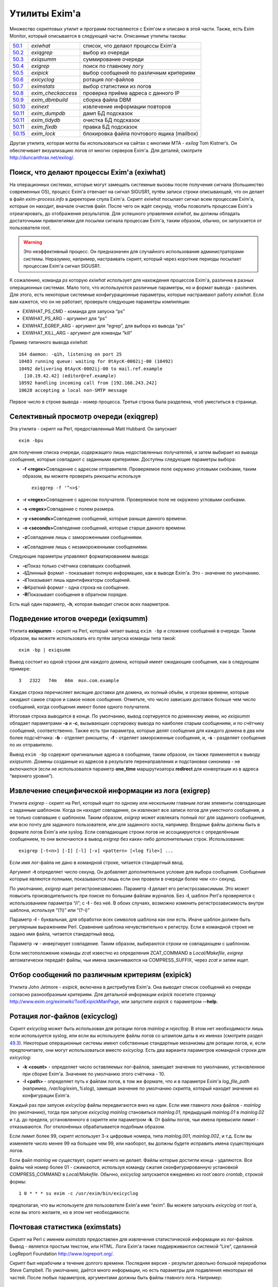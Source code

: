 ==============
Утилиты Exim'a
==============

.. _ch50-00:

Множество скриптовых утилит и программ поставляются с Exim'ом и описано в этой части. Также, есть Exim Monitor, который описывается в следующей части. Описанные утилиты таковы:

+-------------------------+---------------------+--------------------------------------------+
|                         |                     |                                            |
| `50.1 <ch50#ch50-01>`_  | *exiwhat*\          | список, что делают процессы Exim'a         |
|                         |                     |                                            |
+-------------------------+---------------------+--------------------------------------------+
|                         |                     |                                            |
| `50.2 <ch50#ch50-02>`_  | *exiqgrep*\         | выбор из очереди                           |
|                         |                     |                                            |
+-------------------------+---------------------+--------------------------------------------+
|                         |                     |                                            |
| `50.3 <ch50#ch50-03>`_  | *exiqsumm*\         | суммирование очереди                       |
|                         |                     |                                            |
+-------------------------+---------------------+--------------------------------------------+
|                         |                     |                                            |
| `50.4 <ch50#ch50-04>`_  | *exigrep*\          | поиск по главному логу                     |
|                         |                     |                                            |
+-------------------------+---------------------+--------------------------------------------+
|                         |                     |                                            |
| `50.5 <ch50#ch50-05>`_  | *exipick*\          | выбор сообщений по различным критериям     |
|                         |                     |                                            |
+-------------------------+---------------------+--------------------------------------------+
|                         |                     |                                            |
| `50.6 <ch50#ch50-06>`_  | *exicyclog*\        | ротация лог-файлов                         |
|                         |                     |                                            |
+-------------------------+---------------------+--------------------------------------------+
|                         |                     |                                            |
| `50.7 <ch50#ch50-07>`_  | *eximstats*\        | выбор статистики из логов                  |
|                         |                     |                                            |
+-------------------------+---------------------+--------------------------------------------+
|                         |                     |                                            |
| `50.8 <ch50#ch50-08>`_  | *exim_checkaccess*\ | проверка приёма адреса с данного IP        |
|                         |                     |                                            |
+-------------------------+---------------------+--------------------------------------------+
|                         |                     |                                            |
| `50.9 <ch50#ch50-09>`_  | *exim_dbmbuild*\    | сборка файла DBM                           |
|                         |                     |                                            |
+-------------------------+---------------------+--------------------------------------------+
|                         |                     |                                            |
| `50.10 <ch50#ch50-10>`_ | *exinext*\          | извлечение информации повторов             |
|                         |                     |                                            |
+-------------------------+---------------------+--------------------------------------------+
|                         |                     |                                            |
| `50.11 <ch50#ch50-11>`_ | *exim_dumpdb*\      | дамп БД подсказок                          |
|                         |                     |                                            |
+-------------------------+---------------------+--------------------------------------------+
|                         |                     |                                            |
| `50.11 <ch50#ch50-11>`_ | *exim_tidydb*\      | очистка БД подсказок                       |
|                         |                     |                                            |
+-------------------------+---------------------+--------------------------------------------+
|                         |                     |                                            |
| `50.11 <ch50#ch50-11>`_ | *exim_fixdb*\       | правка БД подсказок                        |
|                         |                     |                                            |
+-------------------------+---------------------+--------------------------------------------+
|                         |                     |                                            |
| `50.15 <ch50#ch50-15>`_ | *exim_lock*\        | блокировка файла почтового ящика (mailbox) |
|                         |                     |                                            |
+-------------------------+---------------------+--------------------------------------------+

Другая утилита, которая могла бы использоваться на сайтах с многими MTA - *exilog*\  Tom Kistner’s. Он обеспечивает визуализацию логов от многих серверов Exim'a. Для деталей, смотрите `http://duncanthrax.net/exilog/ <http://duncanthrax.net/exilog/>`_.

.. _ch50-01:

Поиск, что делают процессы Exim'a (exiwhat)
===========================================

На операционных системах, которые могут замещать системные вызовы после получения сигнала (большинство современных OS), процесс Exim'a отвечает на сигнал SIGUSR1, путём записи строки описывающей, что он делает в файл *exim-process.info*\  в директории спула Exim'a. Скрипт *exiwhat*\  посылает сигнал всем процессам Exim'a, которые он находит, вначале очистив файл. После чего он ждёт секунду, чтобы позволить процессам Exim'a отреагировать, до отображения результатов. Для успешного управления *exiwhat*\ , вы должны обладать достаточными привилегиями для посылки сигнала процессам Exim'a, таким образом, обычно, он запускается от пользователя root.

.. warning::


   Это неэффективный процесс. Он предназначен для случайного использования администраторами системы. Неразумно, например, настраивать скрипт, который через короткие периоды посылает процессам Exim'a сигнал SIGUSR1.
   
К сожалению, команда *ps*\  которую *exiwhat*\  использует для нахождения процессов Exim'a, различна в разных операционных системах. Мало того, что используются различные параметры, но и формат вывода - различен. Для этого, есть некоторые системные конфигурационные параметры, которые настраивают работу *exiwhat*\ . Если вам кажется, что он не работает, проверьте следующие параметры компиляции:

* EXIWHAT_PS_CMD - команда для запуска “ps”
  
* EXIWHAT_PS_ARG - аргумент для “ps”
  
* EXIWHAT_EGREP_ARG - аргумент для “egrep”, для выбора из вывода “ps”
  
* EXIWHAT_KILL_ARG - аргумент для команды “kill”
  
Пример типичного вывода *exiwhat*\ :

::

  164 daemon: -q1h, listening on port 25
  10483 running queue: waiting for 0tAycK-0002ij-00 (10492)
  10492 delivering 0tAycK-0002ij-00 to mail.ref.example
    [10.19.42.42] (editor@ref.example)
  10592 handling incoming call from [192.168.243.242]
  10628 accepting a local non-SMTP message

Первое число в строке вывода - номер процесса. Третья строка была разделена, чтоб уместиться в странице.

.. _ch50-02:

Селективный просмотр очереди (exiqgrep)
=======================================

Эта утилита - скрипт на Perl, предоставленный Matt Hubbard. Он запускает

::

  exim -bpu

для получения списка очереди, содержащего лишь недоставленных получателей, и затем выбирает из вывода сообщения, которые совпадают с заданными критериями. Доступны следующие параметры выбора:

* **-f <regex>**\ 
  Совпадение с адресом отправителя. Проверяемое поле окружено угловыми скобками, таким образом, вы можете проверить рикошеты используя
  
  ::
  
    exiqgrep -f '^<>$'
  
* **-r <regex>**\ 
  Совпадение с адресом получателя. Проверяемое поле не окружено угловыми скобками.
  
* **-s <regex>**\ 
  Совпадение с полем размера.
  
* **-y <seconds>**\ 
  Совпедение сообщений, которые раньше данного времени.
  
* **-o <seconds>**\ 
  Совпедение сообщений, которые старше данного времени.
  
* **-z**\ 
  Совпадение лишь с замороженными сообщениями.
  
* **-x**\ 
  Совпадение лишь с незамороженными сообщениями.
  
Следующие параметры управляют форматированием вывода:

* **-c**\ 
  Показ только счётчика совпавших сообщений.
  
* **-l**\ 
  Длинный формат - показывает полную информацию, как в выводе Exim'a. Это - значение по умолчанию.
  
* **-i**\ 
  Показывает лишь идентификаторы сообщений.
  
* **-b**\ 
  Краткий формат - одна строка на сообщение.
  
* **-R**\ 
  Показывает сообщения в обратном порядке.
  
Есть ещё один параметр, **-h**\ , которая выводит список всех паарметров.

.. _ch50-03:

Подведение итогов очереди (exiqsumm)
====================================

Утилита **exiqsumm**\  - скрипт на Perl, который читает вывод ``exim -bp``\  и сложение сообщений в очереди. Таким образом, вы можете использовать его путём запуска команды типа такой:

::

  exim -bp | exiqsumm

Вывод состоит из одной строки для каждого домена, который имеет ожидающие сообщения, как в следующем примере:

::

  3   2322   74m   66m  msn.com.example

Каждая строка перечисляет висящие доставки для домена, их полный объём, и отрезки времени, которые ожидают самое старое и самое новое сообщения. Отметьте, что число зависших доставок больше чем число сообщений, когда сообщения имеют более одного получателя.

Итоговая строка выводится в конце. По умолчанию, вывод сортируется по доменному имени, но *exiqsumm*\  обладает параметрами **-a**\  и **-c**\ , вызывающих сортировку вывода по наиболее старым сообщениям, и по счётчику сообщений, соответственно. Также есть три параметра, которые делят сообщения для каждого домена в два или более подсчётчика: **-b**\  - отделяет рикошеты, **-f**\  - отделяет замороженные сообщения, и, **-s**\  - разделяет сообщения по их отправителю.

Вывод ``exim -bp``\  содержит оригинальные адреса в сообщении, таким образом, он также применяется к выводу *exiqsumm*\ . Домены созданные из адресов в результате перенаправления и подстановки синонима - не включаются (если не использовался параметр **one_time**\  маршрутизатора **redirect**\  для конвертации из в адреса “верхнего уровня”).

.. _ch50-04:

Извлечение специфической информации из лога (exigrep)
=====================================================

Утилита *exigrep*\  - скрипт на Perl, который ищет по одному или нескольким главным логам элементы совпадающие с заданным шаблоном. Когда он находит совпадение, он извлекает все записи логов для уместного сообщения, а не только совпавшие с шаблоном. Таким образом, *exigrep*\  может извлекать полный лог для заданного сообщения, или всю почту для заданного пользователя, или для заданного хоста, например. Входные файлы должны быть в формате логов Exim'a или syslog. Если совпадающие строки логов не ассоциируются с определённым сообщением, то они включаются в вывод *exigrep*\  без каких-либо дополнительных строк. Использование:

::

  exigrep [-t<n>] [-I] [-l] [-v] <pattern> [<log file>] ...

Если имя лог-файла не дано в командной строке, читается стандартный ввод.

Аргумент **-t**\  определяет число секунд. Он добавляет дополнительное условие для выбора сообщения. Сообщения которые являются полными, показываются лишь если они провели в очереди более чем *<n>*\  секунд.

По умолчанию, *exigrep*\  ищет регистронезависимо. Параметр **-I**\  делает его регистрозависимым. Это может повысить производительность при поиске по большим файлам журналов. Без **-I**\ , шаблон Perl'a проверяется с использованием параметра “/i”; c **-I**\  - без неё. В обоих случаях, возможно изменить регистрозависимость внутри шаблона, используя “(?i)” или “(?-i)”

Параметр **-l**\  - буквальная, для обработки всех символов шаблона как они есть. Иначе шаблон должен быть регулярным выражением Perl.  Сравнение шаблона нечувствительно к регистру. Если в командной строке не задано имя файла, читается стандартный ввод.

Параметр **-v**\  - инвертирует совпадение. Таким образом, выбираются строки не совпадающем с шаблоном.

Если местоположение команды *zcat*\  известно из определения ZCAT_COMMAND в *Local/Makefile*\ , *exigrep*\  автоматически передаёт файлы, чьи имена заканчиваются на COMPRESS_SUFFIX, через *zcat*\  и затем ищет.

.. _ch50-05:

Отбор сообщений по различным критериям (exipick)
================================================

Утилита John Jetmore - *exipick*\ , включена в дистрибутив Exim'a. Она выводит список сообщений из очереди согласно разнообразным критериям. Для детальной информации *exipick*\  посетите страницу `http://www.exim.org/eximwiki/ToolExipickManPage <http://www.exim.org/eximwiki/ToolExipickManPage>`_, или запустите *exipick*\  с параметром **--help**\ .

.. _ch50-06:

Ротация лог-файлов (exicyclog)
==============================

Скрипт *exicyclog*\  может быть использован для ротации логов *mainlog*\  и *rejectlog*\ . В этом нет необходимости лишь если используется syslog, или если вы используете файлы логов со штампом даты в их именах (смотрите раздел `49.3 <ch49#ch49-03>`_). Некоторые операционные системы имеют собственные стандартные механизмы для ротации логов, и, если предпочитаете, они могут использоваться вместо *exicyclog*\ . Есть два варианта параметров командной строки для *exicyclog*\ :

* **-k <count>**\  - определяет число оставляемых лог-файлов, замещает значение по умолчанию, установленное при сборке Exim'a. Значение по умолчанию этого счётчика - 10.
  
* **-l <path>**\  - определяет путь к файлам логов, в том же формате, что и в параметре Exim'a *log_file_path*\  (например, */var/log/exim_%slog*\ ), замещая значение по умолчанию скрипта, который находит значение из конфигурации Exim'a.
  
Каждый раз при запуске *exicyclog*\  файлы передвигаются вниз на один. Если имя главного лока файлов - *mainlog*\  (по умолчанию), тогда при запуске *exicyclog*\  *mainlog*\  становиться *mainlog.01*\ , предыдущий *mainlog.01*\  в *mainlog.02*\  и т.д. до предела, установленного в скрипте или параметром **-k**\ . От файлы логов, чьи имена превысили лимит - отказываются. Лог отклонённых обрабатывается подобным образом.

Если лимит более 99, скрипт использует 3-х цифровые номера, типа *mainlog.001*\ , *mainlog.002*\ , и т.д. Если вы изменяете число менее 99 на большее чем 99, или наоборот, вы должны будете исправить имена существующих логов.

Если файл *mainlog*\  не существует, скрипт ничего не делает. Файлы которые достигли конца - удаляются. Все файлы чей номер более 01 - сжимаются, используя команду сжатия сконфигурированную установкой COMPRESS_COMMAND в *Local/Makefile*\ . Обычно, *exicyclog*\  запускается ежедневно из root`ового *crontab*\ , строкой формы:

::

  1 0 * * * su exim -c /usr/exim/bin/exicyclog

предполагая, что вы используете для пользователя Exim'a имя “exim”. Вы можете запускать *exicyclog*\  от root`a, если вы этого желаете, но в этом нет необходимости.

.. _ch50-07:

Почтовая статистика (eximstats)
===============================

Скрипт на Perl с именем *eximstats*\  предоставлен для извлечения статистической информации из лог-файлов. Вывод - является простым текстом, или HTML. Логи Exim'a также поддерживаются системой “Lire”, сделанной LogReport Foundation `http://www.logreport.org/ <http://www.logreport.org/>`_.

Скрипт был нерабочим а течение долгого времени. Последняя версия - результат довольно большой переработки Steve Campbell. По умолчанию, даётся много информации, но есть параметры для подавления некоторых её частей. После любых параметров, аргументами должны быть файлы главного лога. Например:

::

  eximstats -nr /var/spool/exim/log/mainlog.01

По умолчанию, *eximstats*\  извлекает информацию о числе и объёме сообщений полученных или доставленных на различные хосты. Информация сортирована по обоим, счётчику сообщений и по объёму, и высшие 50 хостов, в каждой категории, перечислены в стандартном выводе. Подобная информация, основанная на почтовых адресах или доменах, может быть запрошена при помощи различных параметров. Для сообщений, доставляемых и передаваемых локально, подобная статистика делается на основании пользователей.

Вывод, также включает общий счётчик и статистику о ошибках доставки, и гистограммы, показывающие число сообщений переданных и доставленных на каждый час дня. Доставки с более чем одним адресом в конверте (например, SMTP транзакция с более чем одной командой RCPT) подсчитывается как одна доставка.

Хотя, обычно, уведомляется о большем числе доставок чем приёмов (поскольку сообщения могут иметь более одного получателя), “eximstats” может сообщить сообщить о большем числе отправленных сообщений, чем было получено, даже если очередь пуста в начале и в конце рассматриваемого периода. Если входящее сообщение не содержит допустимых получателей, для него доставки не записываются. Рикошеты обрабатываются как полностью независимые сообщения.

Скрипт *eximstats*\  всегда выводит полное резюме, дающее объём и число переданных и доставленных сообщений, и число хостов вовлечённых в каждый случай. Также он выводит число задержанных сообщений (т.е. которые не были полностью доставлены в первую попытку), и число тех, у которых хотя бы один ардет был неудачен.

Оставшийся вывод находится в секциях, которые могут быть независимо отключены, или модифицированы различными параметрами. Он состоит из изложения доставко по транспортам, гистограмм сообщений переданных и доставленных по интервалу времени (по умолчанию - по часу), информации р времени сообщений проведённом в очереди, списке доставленных сообщений, списке высших 50 хостов по отправке, локальных отправителей, хостов назначения, и назначении локальных пользователей по счётчику и объёму, и списку происходивших ошибок доставки.

Информация о доставке перечисляет список сообщений которые были действительно доставлены, т.е. которые прибыли с удалённого хоста и были непосредственно доставлены на некоторый другой удалённый хост, без локальной обработки (например, без перенаправления или подстановки синонима).

Есть довольно много вариантов управления параметрами *eximstats*\ , для точного управления его выводом. Они непосредственно задокументированы в перл-скрипте, и могут быть извлечены путём запуска команды *perldoc*\  для скрипта. Например:

::

  perldoc /usr/exim/bin/eximstats

.. _ch50-08:

Проверка политики доступа (exim_checkaccess)
============================================

Аргумент командной строки **-bh**\  позволяет вам запускать поддельную SMTP сессию с отладочным выводом, для проверки, что делает Exim когда применяет управление политиками ко входящей SMTP-почте. Однако, не все достаточно знакомы с протоколом SMTP, чтобы быть в состоянии полностью использовать **-bh**\ , и иногда вы лишь хотите ответа на вопрос - имеет ли какой-то адрес доступ? - без получения дополнительных деталей.

Утилита *exim_checkaccess*\  - “упакованная” (“packaged”) версия **-bh**\ . Она понимает два аргумента, IP-адрес и адрес электронной почты:

::

  exim_checkaccess 10.9.8.7 A.User@a.domain.example

Утилита управляет вызовом Exim с параметром **-bh**\ , для тестирования, будет ли принят данный почтовый адрес в команде RCPT в соединении TCP/IP от хоста с заданным IP адресом. Вывод утилиты - или слово “accepted”, или ошибочный ответ SMTP, например:

::

  Rejected:
  550 Relay not permitted

При работе этого теста, утилита использует “<>” как отправителя конверта в команде MAIL, но вы можете это изменить, предоставляя дополнительные параметры. Их передают непосредственно команде Exim'a. Например, для задания, что тест запускается с адресом отправителя *himself@there.example*\ , вы можете использовать:

::

  exim_checkaccess 10.9.8.7 A.User@a.domain.example \
                   -f himself@there.example

Отметьте, что эти дополнительные элементы командной строки Exim'a нужно давать после двух обязательных элементов.

Поскольку *exim_checkaccess*\  использует **-bh**\ , он не выполняет обратный вызов при проведении проверки. Вы можете запустить проверку с включением обратного вызова используя **-bhc**\ , но это недоступно в “упакованной” (“packaged”) форме.

.. _ch50-09:

Создание файлов DBM (exim_dbmbuild)
===================================

Программа *exim_dbmbuild*\  читает входной файл, содержащий ключи и данные в формате используемом поиском **lsearch**\  (смотрите раздел `9.3 <ch09#ch09-03>`_). Она пишет файлы DBM используя имена синонимов в нижнем регистре как ключи, и оставшуюся информацию - как данные. Приведение к нижнему регистру может быть предотвращено путём вызова программы с параметром **-nolc**\ .

Завершающий ноль включается как часть ключевой строки Это ожидается типом поиска **dbm**\ . Однако, если задан параметр **-nozero**\ , *exim_dbmbuild*\  создаёт файлы без завершающих нулей в строках ключей, или строках данных. Тип поиска **dbmnz**\  может быть использован с такими файлами.

Программа требует двух аргументов: имя входного файла (который может быть одним дефисом, для индикации стандартного ввода), и именем выходного файла. Она создаёт вывод с временным именем, и, затем, переименовывает его, если всё успешно.

Если используется родной интерфейс DB (USE_DB установлена в компиляционном конфигурационном файле - это часто бывает в свободных версиях UNIX) два имени файлов должны быть различными, поскольку в этом режиме, функции Berkeley DB создают один выходной файл, используя точно заданное имя. Например:

::

  exim_dbmbuild /etc/aliases /etc/aliases.db

читает файл системных синонимов, и создаёт его DBM версию в */etc/aliases.db*\ .

В системах, которые используют шаблоны *ndbm*\  (большинство проприетарных версий UNIX), используются два файла, с суффиксами *.dir*\  и *.pag*\ . В этом окружении, суффиксы добавляются ко второму аргументу *exim_dbmbuild*\ , таким образом он может быть как и первый. Это также имеет место, когда функции Berkeley используются в совместимом режиме (хотя это не рекомендуется), поскольку в этом случае к имени файла добавляется суффикс *.db*\ .

Если происходит столкновение с двойным ключом [#id4]_, программа выводит предупреждение, и после завершения, она возвращает код 1, а не ноль, если не задан параметр **-noduperr**\ . По умолчанию, используется лишь первый дубликат - это делает её совместимой с поисками **lsearch**\ . Также, есть параметр **-lastdup**\ , вызывающий использование последнего дубликата вместо первого. Ещё есть параметр **-nowarn**\ , который останавливает перечисление двойных ключей на “stderr”. Для других ошибок, при которых новый файл, фактически, не создаётся, код возврата - 2.

.. _ch50-10:

Нахождение индивидуальных времён повторов (exinext)
===================================================

Утилита, называемая *exinext*\  (по большей части - скрипт Perl), предоставляет возможность выбрать специфическую информацию из БД повторов. Данный почтовый домен (или полный адрес) ищется в хостах для этого домена, и выводит любую информацию повторов для хоста или домена. В настоящее время, информация повторов получается путём запуска *exim_dumpdb*\  (смотрите ниже), и последующей обработки её вывода. Например:

::

  $ exinext piglet@milne.fict.example
  kanga.milne.example:192.168.8.1 error 146: Connection refused
    first failed: 21-Feb-1996 14:57:34
    last tried:   21-Feb-1996 14:57:34
    next try at:  21-Feb-1996 15:02:34
  roo.milne.example:192.168.8.3 error 146: Connection refused
    first failed: 20-Jan-1996 13:12:08
    last tried:   21-Feb-1996 11:42:03
    next try at:  21-Feb-1996 19:42:03
    past final cutoff time

Также, вы можете дать *exinext*\  локальную часть, без домена, и он выдаст любую информацию повторов для этой локальной части, в вашем домене по умолчанию. Идентификатор сообщения может использоваться для получения информации повторов относящейся к специфическому сообщению. Она существует лишь когда попытка доставки сообщения на удалённый зост привела к специфической для сообщения ошибки (смотрите раздел `45.2 <ch45#ch45-02>`_). *exinext*\  - не очень эффективен, но, как ожидается, он не будет часто запускаться.

Утилита *exinext*\  вызывает Exim для нахождения информации, типа расположения spool-директории. Утилита имеет параметры **-C**\  и **-D**\ , передаваемые командам “exim”. Первая определяет альтернативный конфигурационный файл Exim'a, и вторая устанавливает макрос для использования в конфигурационном файле. Эти особенности должны помочь в тестировании, но они, также, могли бы быть полезны в окружении, где используется более одного конфигурационного файла.

.. _ch50-11:

Обслуживание БД подсказок
=========================

Три утилиты предоставляются для обслуживания файлов DBM, которые Exim использует для хранения его информации подсказок о доставках. Каждая программа требует двух аргументов. Первый определяет имя директории спула Exim'a, и второй - имя БД с которой она работает. Они, таковы:

* *retry*\ : БД информации повторов
  
* *wait-<transport name>*\ : БД информации о сообщениях, ожидающих удалённых хостов
  
* *callout*\ : кэш обратных вызовов
  
* *ratelimit*\ : данные для осуществления условий ACL ограничения частоты
  
* *misc*\ : иные данные подсказок
  
БД *misc*\  используется для

* Сериализации запусков ETRN (когда установлена **smtp_etrn_serialize**\ )
  
* Сериализации доставки к специфическому хосту (когда **smtp_etrn_serialize**\  установлена в транспорте **smtp**\ )
  
.. _ch50-12:

exim_dumpdb
===========

Всё содержимое БД пишется на стандартный вывод, при помощи программы *exim_dumpdb*\ , которая не имеет параметров или аргументов кроме как имена спула и БД. Например, для дампа БД повторов:

::

  exim_dumpdb /var/spool/exim retry

На каждое вхождение производится две строки вывода:

::

  T:mail.ref.example:192.168.242.242 146 77 Connection refused
  31-Oct-1995 12:00:12 02-Nov-1995 12:21:39 02-Nov-1995 20:21:39 *

Первый элемент в первой строке - ключ записи. Он начинается с одной из букв - “R” или “T”, в зависимоти от того, ссылается ли она на повтор маршрутизации, или транспорта. Для локальной доставки, следующая часть - локальный адрес; для удалённой доставки - это имя удалённого хоста, сопровождаемое его неудачным IP-адресом (за исключением случая когда **retry_include_ip_address**\  установлена в “false” в транспорте **smtp**\ ). Если удалённый порт не стандартный (порт 25), он добавляется к IP-адресу. Затем следует код ошибки, дополнительный код ошибки, и текстовое описание ошибки.

Три времени во второй строке - время первой ошибки, время последней попытки доставки, и вычисленное время для следующей попытки. Строка завершается звёздочкой, если время убывания для последнего повтора было превышено.

Каждая строка вывода *exim_dumpdb*\  для БД *wait-xxx*\  содержит имя хоста, сопровождаемое списком идентификаторов для сообщений, которые есть, или ждут доставки на этот хост. Если для какого-то хоста очень много [#id5]_, могут быть замечены повторяющиеся записи, с номерами последовательности добавленным к имени хоста. Данные в этих записях, часто являются устаревшими, поскольку сообщение может быть маршрутизировано к нескольким альтернативным хостам, и Exim не предпринимает усилий для ведения перекрёстных ссылок.

.. _ch50-13:

exim_tidydb
===========

Утилита *exim_tidydb*\  используется для упорядочивания содержимого БД подсказок. Если она запускается без параметров, она удаляет все записи, которые старше 30 дней. Возраст вычисляется из даты и времени, когда запись была последний раз обновлена. Отметьте, что в случае БД повторов, это не время с момента первого отказа. Информация о хосте, который лежал более 30 дней останется в БД, при условии, что записи обновляются достаточно часто.

Дата сокращения может быть изменена путём параметра **-t**\ , который должен сопровождаться временем. Например, для удаления всех записей которые старше недели из БД повторов:

::

  exim_tidydb -t 7d /var/spool/exim retry

Обе БД - *wait-xxx*\  и *retry*\ , содержат элементы, которые вовлекают идентификаторы сообщений. Они фигурируют в форме данных в записях, где ключи - хосты, они были сообщениями ожидавшими этих хостов - и в последующем они - ключи для информации о сообщениях, перенёсших определённые типы ошибок. Когда *exim_tidydb*\  работает, производится проверка? что идентификаторы сообщений записанные в БД - это сообщения, которые всё ещё в очереди. Идентификаторы для сообщений, которые больше не существуют, удаляются из записей *wait-xxx*\ , и если остаются пустые записи, они удаляются. Для БД *retry*\ , удаляются записи чьи ключи - идентификаторы несуществующих сообщений. Утилита *exim_tidydb*\  выводит комментарии на стандартный вывод каждый раз, когда она удаляет информацию из БД.

Определённые записи автоматически удаляются Exim'ом когда они больше не нужны., но иные не удаляются. Например, если все MX хосты домена лежат, записи повторов создаются для каждого из них. Если первичный MX подымется первым, его запись удалится, когда Exim успешно доставит на него, но записи для других - останутся, поскольку Exim не пробовал эти хосты.

Это важно, поэтому, периодически запускайте *exim_tidydb*\  для всех БД подсказок. Вы должны делать это в спокойное время суток, поскольку она требует, чтобы БД была заблокирована (и, поэтому, недоступна Exim'y) когда она работает. Удаление записей из файлов DBM, обычно, не делает файл меньше, но все обычные библиотеки DBM умеют заново использовать освобождённое место. После начальной фазы увеличения в размере, БД, обычно, достигают точки, в которой они не становятся намного больше, пока они регулярно обслуживаются.

.. warning::


   Если вы никогда не будете запускать *exim_tidydb*\ , то вероятно, используемое БД подсказок место будет продолжать увеличиваться.
   
.. _ch50-14:

exim_fixdb
==========

Программа *exim_fixdb*\  - утилита для интерактивной модификации БД. Главное её использование - для тестирования Exim'a, но, также, иногда она может быть полезна для обхода проблемы на живой системе. Она не имеет параметров, и её интерфейс несколько грубоват. На входе, она выводит подсказку в виде правой угловой скобки. В это время может быть введён ключ записи, и будут отображены данные для этой записи.

Если в следующем приглашении будет введено “d”, запись будет удалена. Для всех кроме БД *retry*\ , это - единственная возможная операция. Для БД *retry*\ , каждое поле предшествуется номером, и данные для индивидуальных полей могут быть изменены путём ввода номера поля, сопровождаемого новыми данными, например:

::

  > 4 951102:1000

сбросит время следующей попытки доставки. Значение времени даётся как последовательность цифровых пар для года, месяца, дня, часа, и минут. Двоеточия могут использоваться как необязательные разделители.

.. _ch50-15:

Обслуживание почтового ящика (exim_lock)
========================================

Утилита *exim_lock*\  блокирует файл почтового ящика, используя тот же самый алгоритм что и Exim. Для обсуждения проблем блокировки, смотрите раздел `26.3 <ch26#ch26-03>`_. *exim_lock*\  может быть использована для предотвращения какой-либо модификации почтового ящика Exim'ом или пользовательским агентом, при исследовании проблемы. Утилита требует имя файла как её первый аргумент. Если блокировка успешна, второй аргумент запускает команду (используя функцию “system()” С); если второй аргумент не задан, используется значение переменной окружения SHELL; если она не задана или пуста, запускается */bin/sh*\ . Когда команда завершается, почтовый ящик разблокируется, и утилита завершается. Доступны следующие параметры:

  **-fcntl**\ 
    Использовать для блокировки открытого почтового ящика *fcntl()*\ .
    
  **-flock**\ 
    Использовать для блокировки открытого почтового ящика *flock()*\ , если операционная система это поддерживает.
    
  **-interval**\ 
    Она должна сопровождаться числом, которое - число секунд; она устанавливает интервал засыпания между повторами (по умолчанию - 3).
    
  **-lockfile**\ 
    Созавать файл блокировки до открытия почтового ящика.
    
  **-mbx**\ 
    Блокировать почтовый ящик используя правила MBX.
    
  **-q**\ 
    Убрать проверочный вывод.
    
  **-retries**\ 
    Она должна сопровождаться числом; оно устанавливает сколько будет предприниматься попыток установить блокировку (по умолчанию - 10).
    
  **-restore_time**\ 
    Этот параметр заставляет *exim_lock*\  восстанавливать время изменения и время чтения блокированного файла до выхода. Это позволяет получить вам доступ к блокированному почтовому ящику (например, чтобы получить резервную копию) не изменяя время, которое впоследствии увидит пользователь.
    
  **-timeout**\ 
    Она должна сопровождаться числом, которое - число секунд; оно устанавливает таймаут который будет использоваться с блокировкой *fcntl()*\ . Если она не установлена (по умолчанию), используются неблокирующие вызовы.
    
  **-v**\ 
    Генерировать подробный вывод.
    
Если не заданы **-fcntl**\ , **-flock**\ , **-lockfile**\  или **-mbx**\ , по умолчанию создаётся файл блокировки, и, также, на почтовом ящике используется блокировка *fcntl()*\ , что делает и Exim, по умолчанию. Использование **-flock**\  и **-fcntl**\  требует чтобы было право писать в файл; использование **-lockfile**\  требует чтобы было право записи в директорию, содержащую файл. Блокировка путём файла не длится вечно; Exim предполагает, что блокировка истекла, если он старее 30 минут.

Параметр **-mbx**\  может использоваться с одной, или обоими - **-fcntl**\  или **-flock**\ . По умолчанию, предполагается **-fcntl**\ . Блокирока MBX вызывает отключение общей блокировки открытого почтового ящика, и эксклюзивную блокировку на файле */tmp/.n.m*\ , где “n” и “m” - номер устройства и номер иноды файла почтового ящика. Когда блокировка снята, если для почтового ящика может быть получена эксклюзивная блокировка, файл в */tmp*\  - удаляется.

Вывод по умолчанию содержит проверки имеющих место блокировок. Параметр **-v**\  вызывает выдачу некоторой дополнительной информации. Параметр **-q**\  подавляет весь вывод, исключая сообщения о ошибках.

Команда типа:

::

  exim_lock /var/spool/mail/spqr

запускает интерактивный shell, когда файл заблокирован, тогда как:

::

  exim_lock -q /var/spool/mail/spqr <<End
  <some commands>
  End

запускает определённую неинтерактивную последовательность команд, когда файл заблокирован, подавляя весь проверочный вывод. Одна команда может быть запущена командой типа:

::

  exim_lock -q /var/spool/mail/spqr \
    "cp /var/spool/mail/spqr /some/where"

Отметьте, что если команда предоставлена, она должна полностью находиться во втором аргументе, следовательно - в кавычках.

.. [#id4]   повторяющимся - прим. lissyara
  
.. [#id5]   идентификаторов, наверное - прим. lissyara
  

